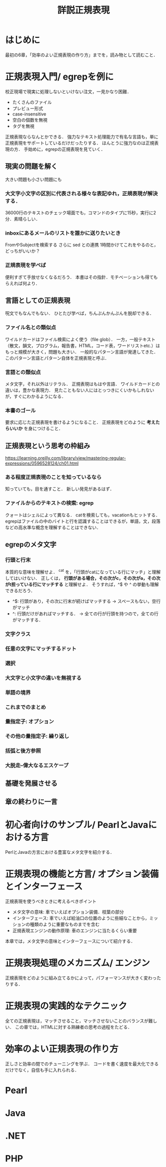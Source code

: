 #+TITLE: 詳説正規表現
#+PROPERTY: header-arguments :results scalar
* はじめに
最初の6章，「効率のよい正規表現の作り方」までを，読み物として読むこと．
* 正規表現入門/ egrepを例に
校正現場で現実に処理しないといけない注文，一見かなり困難．
- たくさんのファイル
- プレビュー形式
- case-insensitive
- 空白の個数を無視
- タグを無視
正規表現ならなんとかできる．
強力なテキスト処理能力で有名な言語も，単に正規表現をサポートしているだけだったりする．
ほんとうに強力なのは正規表現の方．
手始めに，egrepの正規表現を見ていく．
** 現実の問題を解く
大きい問題も小さい問題にも
*** 大文字小文字の区別に代表される様々な表記ゆれ，正規表現が解決する．
36000行のテキストのチェック場面でも，コマンドのタイプに15秒，実行に2分．素晴らしい．
*** inboxにあるメールのリストを誰かに送りたいとき
FromやSubjectを検索する
さらに sed との連携
1時間かけてこれをやるのと，どっちがいいか？

*** 正規表現を学べば
便利すぎて手放せなくなるだろう．
本書はその指針．モチベーションも得てもらえれば何より．
** 言語としての正規表現
呪文でもなんでもない．
ひとたび学べば，ちんぷんかんぷんを脱却できる．
*** ファイル名との類似点
ワイルドカードはファイル検索によく使う（file glob）．
一方，一般テキスト（散文，韻文，プログラム，報告書，HTML，コード表，ワードリストetc.）はもっと規模が大きく，問題も大きい．
一般的なパターン言語が発達してきた．
このパターン言語とパターン自体を正規表現と呼ぶ．
*** 言語との類似点
メタ文字，それ以外はリテラル．
正規表現はもはや言語．
ワイルドカードとの違いは，豊かな表現力．
見たこともない人にはとっつきにくいかもしれないが，すぐにわかるようになる．
*** 本書のゴール
要求に応じた正規表現を書けるようになること．
正規表現をどのように *考えたらいいか* を身につけること．

** 正規表現という思考の枠組み
https://learning.oreilly.com/library/view/mastering-regular-expressions/0596528124/ch01.html

*** ある程度正規表現のことを知っているなら
知っていても，目を通すこと．
新しい発見があるはず．
*** ファイルからのテキストの検索: egrep
クォートはシェルによって異なる．
catを検索しても，vacationもヒットする．
egrepはファイルの中のバイトと行を認識することはできるが，単語，文，段落などの高水準な概念を理解することはできない．
** egrepのメタ文字
*** 行頭と行末
本質的な意味を理解せよ．
^cat を，「行頭がcatになっている行にマッチ」と理解してはいけない．
正しくは， *行頭がある場合，その次がc，その次がa，その次がt担っている行にマッチする* と理解せよ．
そうすれば，^$ や ^ の挙動も理解できるだろう．
- ^$: 行頭があり，その次に行末が続けばマッチする -> スペースもない，空行がマッチ
- ^: 行頭だけがあればマッチする． -> 全ての行が行頭を持つので，全ての行がマッチする．
*** 文字クラス
*** 任意の文字にマッチするドット
*** 選択
*** 大文字と小文字の違いを無視する
*** 単語の境界
*** これまでのまとめ
*** 量指定子: オプション
*** その他の量指定子: 繰り返し
*** 括弧と後方参照
*** 大脱走--偉大なるエスケープ
** 基礎を発展させる
** 章の終わりに一言
* 初心者向けのサンプル/ PearlとJavaにおける方言
PerlとJavaの方言における豊富なメタ文字を紹介する．
* 正規表現の機能と方言/ オプション装備とインターフェース
正規表現を使うべきときに考えるべきポイント
- メタ文字の意味: 車でいえばオプション装備．枝葉の部分
- インターフェース: 車でいえば給油口の位置のように些細なことから，ミッションの種類のように重要なものまでを含む
- 正規表現エンジンの動作原理: 車のエンジンに当たるくらい重要
本章では，メタ文字の意味とインターフェースについて紹介する．
* 正規表現処理のメカニズム/ エンジン
正規表現をどのように組み立てるかによって，パフォーマンスが大きく変わったりする．
* 正規表現の実践的なテクニック
全ての正規表現は，マッチさせること，マッチさせないことのバランスが難しい．
この章では，HTMLに対する熟練者の思考の過程をたどる．
* 効率のよい正規表現の作り方
正しさと効率の間でのチューニングを学ぶ．
コードを書く速度を最大化できるだけでなく，自信も手に入れられる．
* Pearl
* Java
* .NET
* PHP
